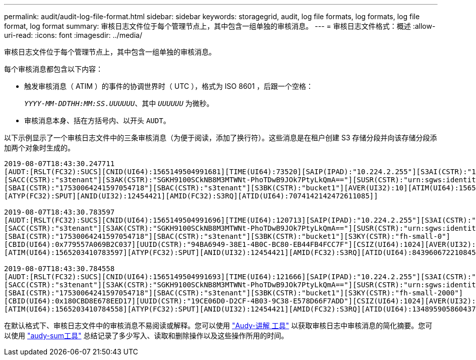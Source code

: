 ---
permalink: audit/audit-log-file-format.html 
sidebar: sidebar 
keywords: storagegrid, audit, log file formats, log formats, log file format, log format 
summary: 审核日志文件位于每个管理节点上，其中包含一组单独的审核消息。 
---
= 审核日志文件格式：概述
:allow-uri-read: 
:icons: font
:imagesdir: ../media/


[role="lead"]
审核日志文件位于每个管理节点上，其中包含一组单独的审核消息。

每个审核消息都包含以下内容：

* 触发审核消息（ ATIM ）的事件的协调世界时（ UTC ），格式为 ISO 8601 ，后跟一个空格：
+
`_YYYY-MM-DDTHH:MM:SS.UUUUUU_`、其中 `_UUUUUU_` 为微秒。

* 审核消息本身、括在方括号内、以开头 `AUDT`。


以下示例显示了一个审核日志文件中的三条审核消息（为便于阅读，添加了换行符）。这些消息是在租户创建 S3 存储分段并向该存储分段添加两个对象时生成的。

[listing]
----
2019-08-07T18:43:30.247711
[AUDT:[RSLT(FC32):SUCS][CNID(UI64):1565149504991681][TIME(UI64):73520][SAIP(IPAD):"10.224.2.255"][S3AI(CSTR):"17530064241597054718"]
[SACC(CSTR):"s3tenant"][S3AK(CSTR):"SGKH9100SCkNB8M3MTWNt-PhoTDwB9JOk7PtyLkQmA=="][SUSR(CSTR):"urn:sgws:identity::17530064241597054718:root"]
[SBAI(CSTR):"17530064241597054718"][SBAC(CSTR):"s3tenant"][S3BK(CSTR):"bucket1"][AVER(UI32):10][ATIM(UI64):1565203410247711]
[ATYP(FC32):SPUT][ANID(UI32):12454421][AMID(FC32):S3RQ][ATID(UI64):7074142142472611085]]

2019-08-07T18:43:30.783597
[AUDT:[RSLT(FC32):SUCS][CNID(UI64):1565149504991696][TIME(UI64):120713][SAIP(IPAD):"10.224.2.255"][S3AI(CSTR):"17530064241597054718"]
[SACC(CSTR):"s3tenant"][S3AK(CSTR):"SGKH9100SCkNB8M3MTWNt-PhoTDwB9JOk7PtyLkQmA=="][SUSR(CSTR):"urn:sgws:identity::17530064241597054718:root"]
[SBAI(CSTR):"17530064241597054718"][SBAC(CSTR):"s3tenant"][S3BK(CSTR):"bucket1"][S3KY(CSTR):"fh-small-0"]
[CBID(UI64):0x779557A069B2C037][UUID(CSTR):"94BA6949-38E1-4B0C-BC80-EB44FB4FCC7F"][CSIZ(UI64):1024][AVER(UI32):10]
[ATIM(UI64):1565203410783597][ATYP(FC32):SPUT][ANID(UI32):12454421][AMID(FC32):S3RQ][ATID(UI64):8439606722108456022]]

2019-08-07T18:43:30.784558
[AUDT:[RSLT(FC32):SUCS][CNID(UI64):1565149504991693][TIME(UI64):121666][SAIP(IPAD):"10.224.2.255"][S3AI(CSTR):"17530064241597054718"]
[SACC(CSTR):"s3tenant"][S3AK(CSTR):"SGKH9100SCkNB8M3MTWNt-PhoTDwB9JOk7PtyLkQmA=="][SUSR(CSTR):"urn:sgws:identity::17530064241597054718:root"]
[SBAI(CSTR):"17530064241597054718"][SBAC(CSTR):"s3tenant"][S3BK(CSTR):"bucket1"][S3KY(CSTR):"fh-small-2000"]
[CBID(UI64):0x180CBD8E678EED17][UUID(CSTR):"19CE06D0-D2CF-4B03-9C38-E578D66F7ADD"][CSIZ(UI64):1024][AVER(UI32):10]
[ATIM(UI64):1565203410784558][ATYP(FC32):SPUT][ANID(UI32):12454421][AMID(FC32):S3RQ][ATID(UI64):13489590586043706682]]
----
在默认格式下、审核日志文件中的审核消息不易阅读或解释。您可以使用 link:using-audit-explain-tool.html["Audy-讲解 工具"] 以获取审核日志中审核消息的简化摘要。您可以使用 link:using-audit-sum-tool.html["audy-sum工具"] 总结记录了多少写入、读取和删除操作以及这些操作所用的时间。
